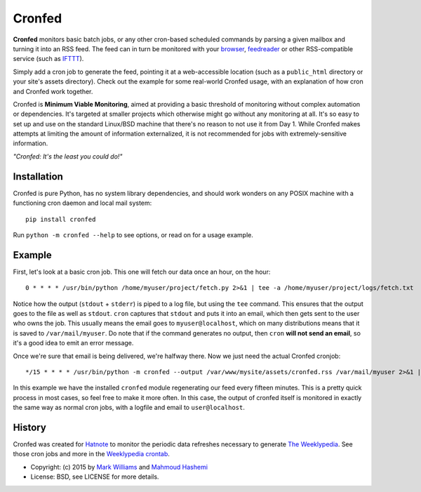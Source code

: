 Cronfed
=======

.. image:: https://farm9.staticflickr.com/8144/7544169948_8abb2bb2f3_m_d.jpg

**Cronfed** monitors basic batch jobs, or any other cron-based
scheduled commands by parsing a given mailbox and turning it into an
RSS feed. The feed can in turn be monitored with your browser_,
feedreader_ or other RSS-compatible service (such as IFTTT_).

Simply add a cron job to generate the feed, pointing it at a
web-accessible location (such as a ``public_html`` directory or your
site's assets directory). Check out the example for some real-world
Cronfed usage, with an explanation of how cron and Cronfed work
together.

Cronfed is **Minimum Viable Monitoring**, aimed at providing a basic
threshold of monitoring without complex automation or dependencies.
It's targeted at smaller projects which otherwise might go without any
monitoring at all. It's so easy to set up and use on the standard
Linux/BSD machine that there's no reason to not use it from
Day 1. While Cronfed makes attempts at limiting the amount of
information externalized, it is not recommended for jobs with
extremely-sensitive information.

*"Cronfed: It's the least you could do!"*

Installation
------------

Cronfed is pure Python, has no system library dependencies, and should
work wonders on any POSIX machine with a functioning cron daemon and
local mail system::

  pip install cronfed

Run ``python -m cronfed --help`` to see options, or read on for a
usage example.

Example
-------

First, let's look at a basic cron job. This one will fetch our data
once an hour, on the hour::

  0 * * * * /usr/bin/python /home/myuser/project/fetch.py 2>&1 | tee -a /home/myuser/project/logs/fetch.txt

Notice how the output (``stdout`` + ``stderr``) is piped to a log file,
but using the ``tee`` command. This ensures that the output goes to the
file as well as ``stdout``. ``cron`` captures that ``stdout`` and puts it
into an email, which then gets sent to the user who owns the job. This
usually means the email goes to ``myuser@localhost``, which on many
distributions means that it is saved to ``/var/mail/myuser``. Do note
that if the command generates no output, then ``cron`` **will not send
an email**, so it's a good idea to emit an error message.

Once we're sure that email is being delivered, we're halfway
there. Now we just need the actual Cronfed cronjob::

  */15 * * * * /usr/bin/python -m cronfed --output /var/www/mysite/assets/cronfed.rss /var/mail/myuser 2>&1 | tee -a /home/myuser/project/logs/cronfed.txt

In this example we have the installed ``cronfed`` module regenerating
our feed every fifteen minutes. This is a pretty quick process in most
cases, so feel free to make it more often. In this case, the output of
cronfed itself is monitored in exactly the same way as normal cron
jobs, with a logfile and email to ``user@localhost``.

History
-------

Cronfed was created for `Hatnote`_ to monitor the periodic data
refreshes necessary to generate `The Weeklypedia`_. See those cron
jobs and more in the `Weeklypedia crontab`_.

* Copyright: (c) 2015 by `Mark Williams`_ and `Mahmoud Hashemi`_
* License: BSD, see LICENSE for more details.


.. _browser: https://www.mozilla.org/en-US/firefox/new/
.. _feedreader: https://theoldreader.com/
.. _IFTTT: https://ifttt.com/
.. _Hatnote: http://hatnote.com
.. _The Weeklypedia: http://weekly.hatnote.com
.. _Weeklypedia crontab: https://github.com/hatnote/weeklypedia/blob/master/weeklypedia/crontab
.. _Mark Williams: https://github.com/markrwilliams/
.. _Mahmoud Hashemi: https://github.com/mahmoud/
